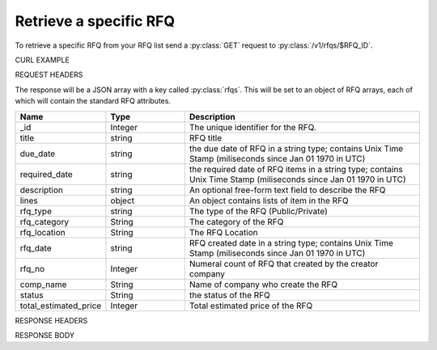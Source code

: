 Retrieve a specific RFQ
=======================

To retrieve a specific RFQ from your RFQ list send a :py:class:`GET` request to :py:class:`/v1/rfqs/$RFQ_ID`.

CURL EXAMPLE

.. code-block:: js
   :linenos:

   curl -X GET -H "Content-Type: application/application/x-www-form-urlencoded" -H "Authorization: Bearer 12d3ee8b78ea8d4d09175ebf65c25584d7b269b2" "http://indoproc.com/esourcing/v1/rfqs/9"
 
REQUEST HEADERS

.. code-block:: js
   :linenos:

   Content-Type: application/x-www-form-urlencoded
   Authorization: Bearer 12d3ee8b78ea8d4d09175ebf65c25584d7b269b2

The response will be a JSON array with a key called :py:class:`rfqs`. This will be set to an object of RFQ arrays, each of which will contain the standard RFQ attributes.

.. csv-table::
   :header: "Name", "Type", "Description"
   :widths: 2, 2, 6
   
   "_id", "Integer", "The unique identifier for the RFQ."
   "title", "string", "RFQ title"
   "due_date", "string", "the due date of RFQ in a string type; contains Unix Time Stamp (miliseconds since Jan 01 1970 in UTC)"
   "required_date", "string", "the required date of RFQ items in a string type; contains Unix Time Stamp (miliseconds since Jan 01 1970 in UTC)"
   "description", "string", "An optional free-form text field to describe the RFQ"
   "lines", "object", "An object contains lists of item in the RFQ"
   "rfq_type", "string", "The type of the RFQ (Public/Private)"
   "rfq_category", "String", "The category of the RFQ"
   "rfq_location", "String", "The RFQ Location"
   "rfq_date", "string", "RFQ created date in a string type; contains Unix Time Stamp (miliseconds since Jan 01 1970 in UTC)"
   "rfq_no", "Integer", "Numeral count of RFQ that created by the creator company"
   "comp_name", "String", "Name of company who create the RFQ"
   "status", "String", "the status of the RFQ"
   "total_estimated_price", "Integer", "Total estimated price of the RFQ"
 
RESPONSE HEADERS

.. code-block:: js
   :linenos:
   
   content-type: application/json; charset=utf-8
   status: 200 OK

RESPONSE BODY

.. code-block:: js
   :linenos:
 
   {
       "rfq":
        {
            "_id": 107,
            "title": "Lorem Ipsum",
            "due_date": "1500632385539",
            "required_date": "1501237194007",
            "description": "Lorem Ipsum Dolor Sit Amet",
            "lines": {
                "0": {
                    "product_name": "Super Table",
                    "specification": "Dimension: 4 x 3 x 1 in meter",
                    "uom": "Pcs",
                    "qty": 12,
                    "estimated_price": 12000000,
                    "line_id": "597954094a7b61116115d662",
                    "each_price": 1000000,
                    "status": "active",
                    "docs": {}
                }
            },
            "rfq_type": "private",
            "rfq_category": "Elektronik",
            "rfq_location": "Bali",
            "rfq_date": "1501088400000",
            "rfq_no": 44,
            "comp_name": "Indoproc",
            "status": "open",
            "total_estimated_price": 12000000
        }
   }


